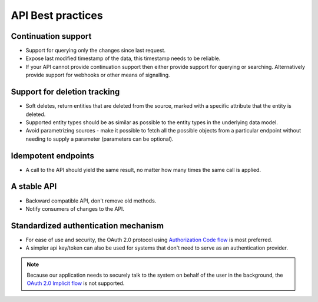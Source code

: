 .. _api-best-practices:

API Best practices
==================

Continuation support
--------------------

* Support for querying only the changes since last request. 

* Expose last modified timestamp of the data, this timestamp needs to be reliable.

* If your API cannot provide continuation support then either provide support for querying or searching. Alternatively provide support for webhooks or other means of signalling.

Support for deletion tracking
-----------------------------

* Soft deletes, return entities that are deleted from the source, marked with a specific attribute that the entity is deleted.

* Supported entity types should be as similar as possible to the entity types in the underlying data model.

* Avoid parametrizing sources - make it possible to fetch all the possible objects from a particular endpoint without needing to supply a parameter (parameters can be optional).

Idempotent endpoints
--------------------
* A call to the API should yield the same result, no matter how many times the same call is applied.

A stable API
------------

* Backward compatible API, don't remove old methods.

* Notify consumers of changes to the API.

Standardized authentication mechanism
-------------------------------------

* For ease of use and security, the OAuth 2.0 protocol using `Authorization Code flow <https://auth0.com/docs/get-started/authentication-and-authorization-flow/authorization-code-flow>`_ is most preferred.
* A simpler api key/token can also be used for systems that don't need to serve as an authentication provider.

.. note:: 
  Because our application needs to securely talk to the system on behalf of the user in the background, the `OAuth 2.0 Implicit flow <https://oauth.net/2/grant-types/implicit/>`_ is not supported.
